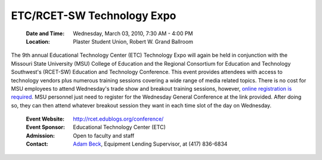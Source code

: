 ===========================
ETC/RCET-SW Technology Expo
===========================
   
	:Date and Time: Wednesday, March 03, 2010, 7:30 AM - 4:00 PM
	:Location: Plaster Student Union, Robert W. Grand Ballroom

The 9th annual Educational Technology Center (ETC) Technology Expo will again be held in conjunction with the Missouri State University (MSU) College of Education and the Regional Consortium for Education and Technology Southwest's (RCET-SW) Education and Technology Conference. This event provides attendees with access to technology vendors plus numerous training sessions covering a wide range of media related topics. There is no cost for MSU employees to attend Wednesday's trade show and breakout training sessions, however, `online registration is required <http://rcet.edublogs.org/conference/>`_. MSU personnel just need to register for the Wednesday General Conference at the link provided. After doing so, they can then attend whatever breakout session they want in each time slot of the day on Wednesday.

	:Event Website: http://rcet.edublogs.org/conference/
	:Event Sponsor: Educational Technology Center (ETC)
	:Admission: Open to faculty and staff
	:Contact: `Adam Beck <mailto:adambeck@missouristate.edu>`_, Equipment Lending Supervisor, at (417) 836-6834